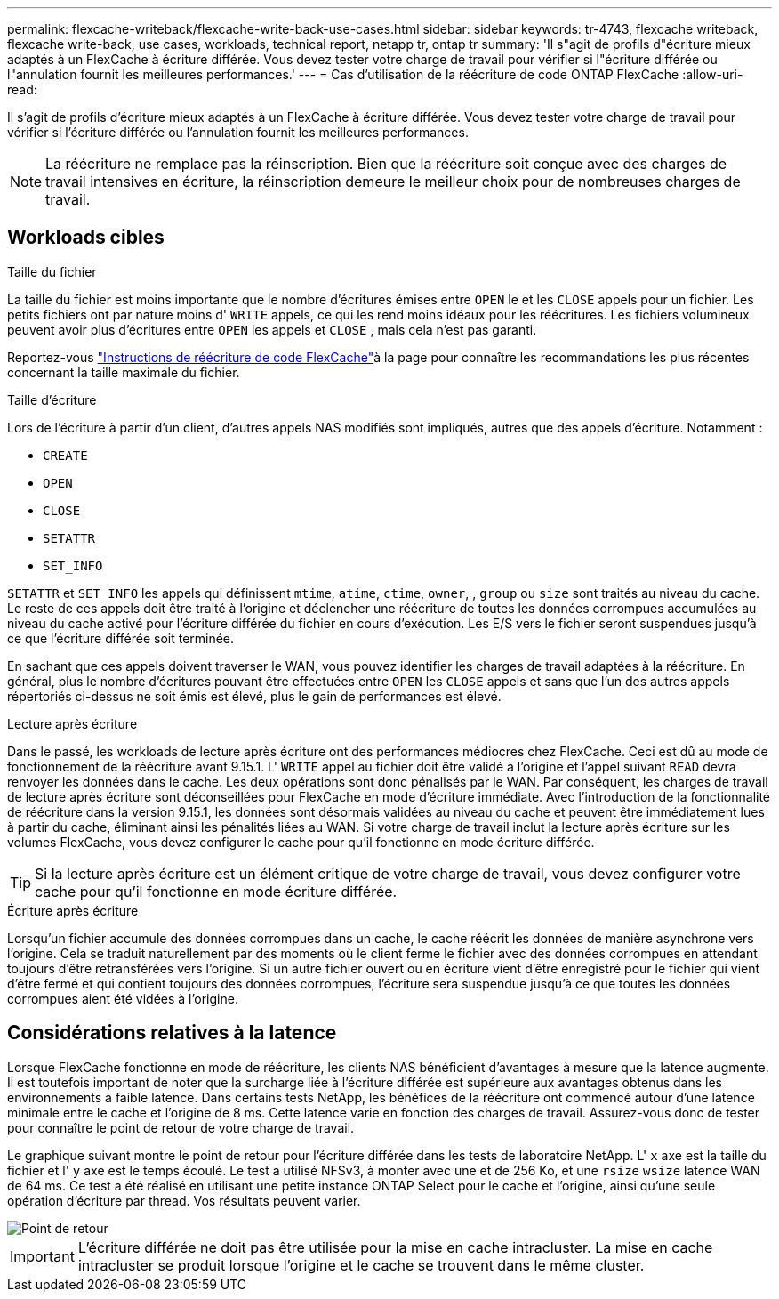 ---
permalink: flexcache-writeback/flexcache-write-back-use-cases.html 
sidebar: sidebar 
keywords: tr-4743, flexcache writeback, flexcache write-back, use cases, workloads, technical report, netapp tr, ontap tr 
summary: 'Il s"agit de profils d"écriture mieux adaptés à un FlexCache à écriture différée. Vous devez tester votre charge de travail pour vérifier si l"écriture différée ou l"annulation fournit les meilleures performances.' 
---
= Cas d'utilisation de la réécriture de code ONTAP FlexCache
:allow-uri-read: 


[role="lead"]
Il s'agit de profils d'écriture mieux adaptés à un FlexCache à écriture différée. Vous devez tester votre charge de travail pour vérifier si l'écriture différée ou l'annulation fournit les meilleures performances.


NOTE: La réécriture ne remplace pas la réinscription. Bien que la réécriture soit conçue avec des charges de travail intensives en écriture, la réinscription demeure le meilleur choix pour de nombreuses charges de travail.



== Workloads cibles

.Taille du fichier
La taille du fichier est moins importante que le nombre d'écritures émises entre `OPEN` le et les `CLOSE` appels pour un fichier. Les petits fichiers ont par nature moins d' `WRITE` appels, ce qui les rend moins idéaux pour les réécritures. Les fichiers volumineux peuvent avoir plus d'écritures entre `OPEN` les appels et `CLOSE` , mais cela n'est pas garanti.

Reportez-vous link:../flexcache-writeback/flexcache-write-back-guidelines.html["Instructions de réécriture de code FlexCache"]à la page pour connaître les recommandations les plus récentes concernant la taille maximale du fichier.

.Taille d'écriture
Lors de l'écriture à partir d'un client, d'autres appels NAS modifiés sont impliqués, autres que des appels d'écriture. Notamment :

* `CREATE`
* `OPEN`
* `CLOSE`
* `SETATTR`
* `SET_INFO`


`SETATTR` et `SET_INFO` les appels qui définissent `mtime`, `atime`, `ctime`, `owner`, , `group` ou `size` sont traités au niveau du cache. Le reste de ces appels doit être traité à l'origine et déclencher une réécriture de toutes les données corrompues accumulées au niveau du cache activé pour l'écriture différée du fichier en cours d'exécution. Les E/S vers le fichier seront suspendues jusqu'à ce que l'écriture différée soit terminée.

En sachant que ces appels doivent traverser le WAN, vous pouvez identifier les charges de travail adaptées à la réécriture. En général, plus le nombre d'écritures pouvant être effectuées entre `OPEN` les `CLOSE` appels et sans que l'un des autres appels répertoriés ci-dessus ne soit émis est élevé, plus le gain de performances est élevé.

.Lecture après écriture
Dans le passé, les workloads de lecture après écriture ont des performances médiocres chez FlexCache. Ceci est dû au mode de fonctionnement de la réécriture avant 9.15.1. L' `WRITE` appel au fichier doit être validé à l'origine et l'appel suivant `READ` devra renvoyer les données dans le cache. Les deux opérations sont donc pénalisés par le WAN. Par conséquent, les charges de travail de lecture après écriture sont déconseillées pour FlexCache en mode d'écriture immédiate. Avec l'introduction de la fonctionnalité de réécriture dans la version 9.15.1, les données sont désormais validées au niveau du cache et peuvent être immédiatement lues à partir du cache, éliminant ainsi les pénalités liées au WAN. Si votre charge de travail inclut la lecture après écriture sur les volumes FlexCache, vous devez configurer le cache pour qu'il fonctionne en mode écriture différée.


TIP: Si la lecture après écriture est un élément critique de votre charge de travail, vous devez configurer votre cache pour qu'il fonctionne en mode écriture différée.

.Écriture après écriture
Lorsqu'un fichier accumule des données corrompues dans un cache, le cache réécrit les données de manière asynchrone vers l'origine. Cela se traduit naturellement par des moments où le client ferme le fichier avec des données corrompues en attendant toujours d'être retransférées vers l'origine. Si un autre fichier ouvert ou en écriture vient d'être enregistré pour le fichier qui vient d'être fermé et qui contient toujours des données corrompues, l'écriture sera suspendue jusqu'à ce que toutes les données corrompues aient été vidées à l'origine.



== Considérations relatives à la latence

Lorsque FlexCache fonctionne en mode de réécriture, les clients NAS bénéficient d'avantages à mesure que la latence augmente. Il est toutefois important de noter que la surcharge liée à l'écriture différée est supérieure aux avantages obtenus dans les environnements à faible latence. Dans certains tests NetApp, les bénéfices de la réécriture ont commencé autour d'une latence minimale entre le cache et l'origine de 8 ms. Cette latence varie en fonction des charges de travail. Assurez-vous donc de tester pour connaître le point de retour de votre charge de travail.

Le graphique suivant montre le point de retour pour l'écriture différée dans les tests de laboratoire NetApp. L' `x` axe est la taille du fichier et l' `y` axe est le temps écoulé. Le test a utilisé NFSv3, à monter avec une et de 256 Ko, et une `rsize` `wsize` latence WAN de 64 ms. Ce test a été réalisé en utilisant une petite instance ONTAP Select pour le cache et l'origine, ainsi qu'une seule opération d'écriture par thread. Vos résultats peuvent varier.

image::flexcache-write-back-point-of-return-nfs3.png[Point de retour]


IMPORTANT: L'écriture différée ne doit pas être utilisée pour la mise en cache intracluster. La mise en cache intracluster se produit lorsque l'origine et le cache se trouvent dans le même cluster.
